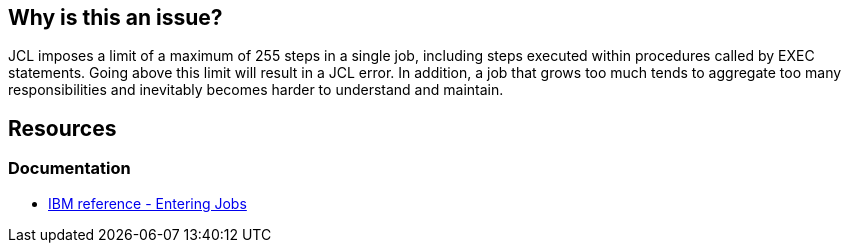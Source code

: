 
== Why is this an issue?

JCL imposes a limit of a maximum of 255 steps in a single job, including steps executed within procedures called by EXEC statements. Going above this limit will result in a JCL error. In addition, a job that grows too much tends to aggregate too many responsibilities and inevitably becomes harder to understand and maintain.

== Resources
=== Documentation

* https://www.ibm.com/docs/en/zos/3.1.0?topic=tasks-entering-jobs[IBM reference - Entering Jobs]


ifdef::env-github,rspecator-view[]

'''
== Implementation Specification
(visible only on this page)

=== Parameters

.Max
****

----
255
----

Maximum authorized steps in a job.
****

'''

endif::env-github,rspecator-view[]